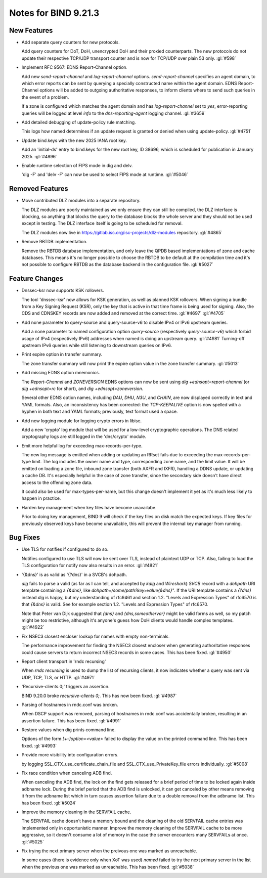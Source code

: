 Notes for BIND 9.21.3
---------------------

New Features
~~~~~~~~~~~~

- Add separate query counters for new protocols.

  Add query counters for DoT, DoH, unencrypted DoH and their proxied
  counterparts. The new protocols do not update their respective TCP/UDP
  transport counter and is now for TCP/UDP over plain 53 only.
  :gl:`#598`

- Implement RFC 9567: EDNS Report-Channel option.

  Add new `send-report-channel` and `log-report-channel` options.
  `send-report-channel` specifies an agent domain, to which error
  reports can be sent by querying a specially constructed name within
  the agent domain. EDNS Report-Channel options will be added to
  outgoing authoritative responses, to inform clients where to send such
  queries in the event of a problem.

  If a zone is configured which matches the agent domain and has
  `log-report-channel` set to `yes`, error-reporting queries will be
  logged at level `info` to the `dns-reporting-agent` logging channel.
  :gl:`#3659`

- Add detailed debugging of update-policy rule matching.

  This logs how named determines if an update request is granted or
  denied when using update-policy. :gl:`#4751`

- Update bind.keys with the new 2025 IANA root key.

  Add an 'initial-ds' entry to bind.keys for the new root key, ID 38696,
  which is scheduled for publication in January 2025. :gl:`#4896`

- Enable runtime selection of FIPS mode in dig and delv.

  'dig -F' and 'delv -F' can now be used to select FIPS mode at runtime.
  :gl:`#5046`

Removed Features
~~~~~~~~~~~~~~~~

- Move contributed DLZ modules into a separate repository.

  The DLZ modules are poorly maintained as we only ensure they can still
  be compiled, the DLZ interface is blocking, so anything that blocks
  the query to the database blocks the whole server and they should not
  be used except in testing.  The DLZ interface itself is going to be
  scheduled for removal.

  The DLZ modules now live in
  https://gitlab.isc.org/isc-projects/dlz-modules repository.
  :gl:`#4865`

- Remove RBTDB implementation.

  Remove the RBTDB database implementation, and only leave the QPDB
  based implementations of zone and cache databases.  This means it's no
  longer possible to choose the RBTDB to be default at the compilation
  time and it's not possible to configure RBTDB as the database backend
  in the configuration file. :gl:`#5027`

Feature Changes
~~~~~~~~~~~~~~~

- Dnssec-ksr now supports KSK rollovers.

  The tool 'dnssec-ksr' now allows for KSK generation, as well as
  planned KSK rollovers. When signing a bundle from a Key Signing
  Request (KSR), only the key that is active in that time frame is being
  used for signing. Also, the CDS and CDNSKEY records are now added and
  removed at the correct time. :gl:`#4697`  :gl:`#4705`

- Add none parameter to query-source and query-source-v6 to disable IPv4
  or IPv6 upstream queries.

  Add a none parameter to named configuration option `query-source`
  (respectively `query-source-v6`) which forbid usage of IPv4
  (respectively IPv6) addresses when named is doing an upstream query.
  :gl:`#4981` Turning-off upstream IPv6 queries while still listening to
  downstream queries on IPv6.

- Print expire option in transfer summary.

  The zone transfer summary will now print the expire option value in
  the zone transfer summary. :gl:`#5013`

- Add missing EDNS option mnemonics.

  The `Report-Channel` and `ZONEVERSION` EDNS options can now be sent
  using `dig +ednsopt=report-channel` (or `dig +ednsopt=rc` for short),
  and `dig +ednsopt=zoneversion`.

  Several other EDNS option names, including `DAU`, `DHU`, `N3U`, and
  `CHAIN`, are now displayed correctly in text and YAML formats. Also,
  an inconsistency has been corrected: the `TCP-KEEPALIVE` option is now
  spelled with a hyphen in both text and YAML formats; previously, text
  format used a space.

- Add new logging module for logging crypto errors in libisc.

  Add a new 'crypto' log module that will be used for a low-level
  cryptographic operations.  The DNS related cryptography logs are still
  logged in the 'dns/crypto' module.

- Emit more helpful log for exceeding max-records-per-type.

  The new log message is emitted when adding or updating an RRset fails
  due to exceeding the max-records-per-type limit. The log includes the
  owner name and type, corresponding zone name, and the limit value. It
  will be emitted on loading a zone file, inbound zone transfer (both
  AXFR and IXFR), handling a DDNS update, or updating a cache DB. It's
  especially helpful in the case of zone transfer, since the secondary
  side doesn't have direct access to the offending zone data.

  It could also be used for max-types-per-name, but this change doesn't
  implement it yet as it's much less likely to happen in practice.

- Harden key management when key files have become unavailabe.

  Prior to doing key management, BIND 9 will check if the key files on
  disk match the expected keys. If key files for previously observed
  keys have become unavailable, this will prevent the internal key
  manager from running.

Bug Fixes
~~~~~~~~~

- Use TLS for notifies if configured to do so.

  Notifies configured to use TLS will now be sent over TLS, instead of
  plaintext UDP or TCP. Also, failing to load the TLS configuration for
  notify now also results in an error. :gl:`#4821`

- '{&dns}' is as valid as '{?dns}' in a SVCB's dohpath.

  `dig` fails to parse a valid (as far as I can tell, and accepted by
  `kdig` and `Wireshark`) `SVCB` record with a `dohpath` URI template
  containing a `{&dns}`, like `dohpath=/some/path?key=value{&dns}"`. If
  the URI template contains a `{?dns}` instead `dig` is happy, but my
  understanding of rfc9461 and section 1.2. "Levels and Expression
  Types" of rfc6570 is that `{&dns}` is valid. See for example section
  1.2. "Levels and Expression Types" of rfc6570.

  Note that Peter van Dijk suggested that `{dns}` and
  `{dns,someothervar}` might be valid forms as well, so my patch might
  be too restrictive, although it's anyone's guess how DoH clients would
  handle complex templates. :gl:`#4922`

- Fix NSEC3 closest encloser lookup for names with empty non-terminals.

  The performance improvement for finding the NSEC3 closest encloser
  when generating authoritative responses could cause servers to return
  incorrect NSEC3 records in some cases. This has been fixed.
  :gl:`#4950`

- Report client transport in 'rndc recursing'

  When `rndc recursing` is used to dump the list of recursing clients,
  it now indicates whether a query was sent via UDP, TCP, TLS, or HTTP.
  :gl:`#4971`

- 'Recursive-clients 0;' triggers an assertion.

  BIND 9.20.0 broke `recursive-clients 0;`.  This has now been fixed.
  :gl:`#4987`

- Parsing of hostnames in rndc.conf was broken.

  When DSCP support was removed, parsing of hostnames in rndc.conf was
  accidentally broken, resulting in an assertion failure.  This has been
  fixed. :gl:`#4991`

- Restore values when dig prints command line.

  Options of the form `[+-]option=<value>` failed to display the value
  on the printed command line. This has been fixed. :gl:`#4993`

- Provide more visibility into configuration errors.

  by logging SSL_CTX_use_certificate_chain_file and
  SSL_CTX_use_PrivateKey_file errors individually. :gl:`#5008`

- Fix race condition when canceling ADB find.

  When canceling the ADB find, the lock on the find gets released for a
  brief period of time to be locked again inside adbname lock.  During
  the brief period that the ADB find is unlocked, it can get canceled by
  other means removing it from the adbname list which in turn causes
  assertion failure due to a double removal from the adbname list. This
  has been fixed. :gl:`#5024`

- Improve the memory cleaning in the SERVFAIL cache.

  The SERVFAIL cache doesn't have a memory bound and the cleaning of the
  old SERVFAIL cache entries was implemented only in opportunistic
  manner.  Improve the memory cleaning of the SERVFAIL cache to be more
  aggressive, so it doesn't consume a lot of memory in the case the
  server encounters many SERVFAILs at once. :gl:`#5025`

- Fix trying the next primary server when the preivous one was marked as
  unreachable.

  In some cases (there is evidence only when XoT was used) `named`
  failed to try the next primary server in the list when the previous
  one was marked as unreachable. This has been fixed. :gl:`#5038`



